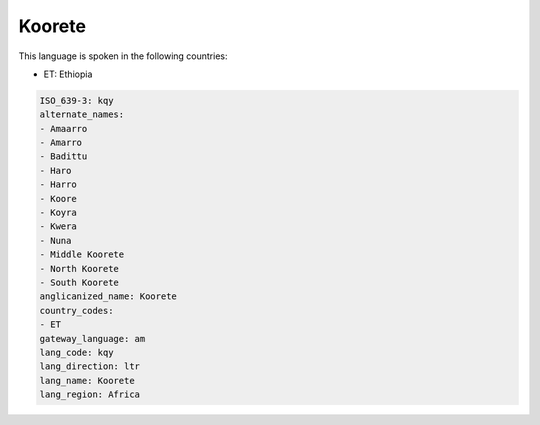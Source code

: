 .. _kqy:

Koorete
=======

This language is spoken in the following countries:

* ET: Ethiopia

.. code-block:: yaml

    ISO_639-3: kqy
    alternate_names:
    - Amaarro
    - Amarro
    - Badittu
    - Haro
    - Harro
    - Koore
    - Koyra
    - Kwera
    - Nuna
    - Middle Koorete
    - North Koorete
    - South Koorete
    anglicanized_name: Koorete
    country_codes:
    - ET
    gateway_language: am
    lang_code: kqy
    lang_direction: ltr
    lang_name: Koorete
    lang_region: Africa
    
